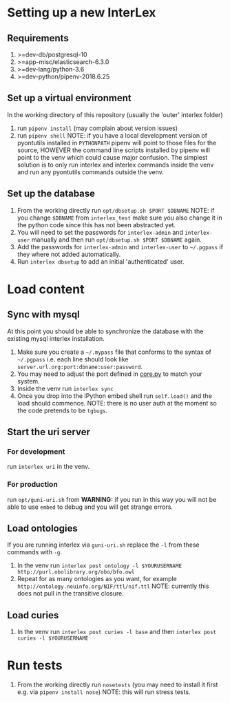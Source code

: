 * Setting up a new InterLex
** Requirements
   1. >=dev-db/postgresql-10
   2. >=app-misc/elasticsearch-6.3.0
   3. >=dev-lang/python-3.6
   4. >=dev-python/pipenv-2018.6.25
** Set up a virtual environment
   In the working directory of this repository (usually the 'outer' interlex folder)
   1. run =pipenv install= (may complain about version issues)
   2. run =pipenv shell=
      NOTE: if you have a local development version of pyontutils installed
      in =PYTHONPATH= pipenv will point to those files for the source, HOWEVER
      the command line scripts installed by pipenv will point to the venv which
      could cause major confusion. The simplest solution is to only run interlex
      and interlex commands inside the venv and run any pyontutils commands outside
      the venv.
** Set up the database
   1. From the working directly run =opt/dbsetup.sh $PORT $DBNAME=
      NOTE: if you change =$DBNAME= from =interlex_test= make sure you also
      change it in the python code since this has not been abstracted yet.
   2. You will need to set the passwords for =interlex-admin= and =interlex-user= manually
      and then run =opt/dbsetup.sh $PORT $DBNAME= again.
   3. Add the passwords for =interlex-admin= and =interlex-user= to =~/.pgpass= if they
      where not added automatically.
   4. Run =interlex dbsetup= to add an initial 'authenticated' user.
* Load content
** Sync with mysql
   At this point you should be able to synchronize the database with the existing mysql interlex installation.
   1. Make sure you create a =~/.mypass= file that conforms to the syntax of =~/.pgpass=
      i.e. each line should look like =server.url.org:port:dbname:user:password=.
   2. You may need to adjust the port defined in
      [[https://github.com/tgbugs/interlex/blob/b458901a9abd2e3e36cd102caaf8e5c321a0e874/interlex/core.py#L528][core.py]]
      to match your system.
   3. Inside the venv run =interlex sync=
   4. Once you drop into the IPython embed shell run =self.load()= and the load should commence.
      NOTE: there is no user auth at the moment so the code pretends to be =tgbugs=.
** Start the uri server
*** For development
    run =interlex uri= in the venv.
*** For production
    run =opt/guni-uri.sh= from 
    *WARNING:* if you run in this way you will not be able to use =embed= to debug and you will
    get strange errors.
** Load ontologies
   If you are running interlex via =guni-uri.sh= replace the =-l= from these commands with =-g=.
   1. In the venv run =interlex post ontology -l $YOURUSERNAME http://purl.obolibrary.org/obo/bfo.owl=
   2. Repeat for as many ontologies as you want, for example =http://ontology.neuinfo.org/NIF/ttl/nif.ttl=
      NOTE: currently this does not pull in the transitive closure.
** Load curies
   1. In the venv run =interlex post curies -l base= and then =interlex post curies -l $YOURUSERNAME=
* Run tests
  1. From the working directly run =nosetests=
     (you may need to install it first e.g. via =pipenv install nose=)
     NOTE: this will run stress tests.

